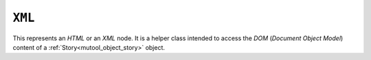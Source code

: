 .. Copyright (C) 2001-2023 Artifex Software, Inc.
.. All Rights Reserved.


.. default-domain:: js

.. _mutool_object_xml:

.. _mutool_run_js_api_object_xml:


``XML``
-------------


This represents an :title:`HTML` or an :title:`XML` node. It is a helper class intended to access the :title:`DOM` (:title:`Document Object Model`) content of a :ref:`Story<mutool_object_story>` object.


.. method:: body()

    Return an ``XML`` for the body element.

    :return: ``XML``.

.. method:: documentElement()

    Return an ``XML`` for the top level element.

    :return: ``XML``.

.. method:: createElement(tag)

    Create an element with the given tag type, but do not link it into the ``XML`` yet.

    :arg tag: ``String``.

    :return: ``XML``.


.. method:: createTextNode(text)

    Create a text node with the given text contents, but do not link it into the ``XML`` yet.

    :arg text: ``String``.

    :return: ``XML``.

.. method:: find(tag, attribute, value)

    Find the element matching the ``tag``, ``attribute`` and ``value``. Set either of those to ``null`` to match anything.

    :arg tag: ``String``.
    :arg attribute: ``String``.
    :arg value: ``String``.

    :return: ``XML``.

.. method:: findNext(tag, attribute, value)

    Find the next element matching the ``tag``, ``attribute`` and ``value``. Set either of those to ``null`` to match anything.

    :arg tag: ``String``.
    :arg attribute: ``String``.
    :arg value: ``String``.

    :return: ``XML``.


.. method:: appendChild(dom, childDom)

    Insert an element as the last child of a parent, unlinking the child from its current position if required.

    :arg dom: ``XML``.
    :arg childDom: ``XML``.


.. method:: insertBefore(dom, elementDom)

    Insert an element before this element, unlinking the new element from its current position if required.

    :arg dom: ``XML``.
    :arg elementDom: ``XML``.

.. method:: insertAfter(dom, elementDom)

    Insert an element after this element, unlinking the new element from its current position if required.

    :arg dom: ``XML``.
    :arg elementDom: ``XML``.


.. method:: remove()

    Remove this element from the ``XML``. The element can be added back elsewhere if required.

.. method:: clone()

    Clone this element (and its children). The clone is not yet linked into the ``XML``.

    :return: ``XML``.

.. method:: firstChild()

    Return the first child of the element as a ``XML``, or ``null`` if no child exist.

    :return: ``XML`` \| ``null``.

.. method:: parent()

    Return the parent of the element as a ``XML``, or ``null`` if no parent exists.

    :return: ``XML`` \| ``null``.

.. method:: next()

    Return the next element as a ``XML``, or ``null`` if no such element exists.

    :return: ``XML`` \| ``null``.

.. method:: previous()

    Return the previous element as a ``XML``, or ``null`` if no such element exists.

    :return: ``XML`` \| ``null``.

.. method:: addAttribute(attribute, value)

    Add attribute with the given value, returns the updated element as an ``XML``.

    :arg attribute: ``String``.
    :arg value: ``String``.

    :return: ``XML``.

.. method:: removeAttribute(attribute)

    Remove the specified attribute from the element.

    :arg attribute: ``String``.

.. method:: attribute(attribute)

    Return the element's attribute value as a ``String``, or ``null`` if no such attribute exists.

    :arg attribute: ``String``.

    :return: ``String`` \| ``null``.

.. method:: getAttributes()

    Returns a dictionary object with properties and their values corresponding to the element's attributes and their values.

    :return: ``{}``.
